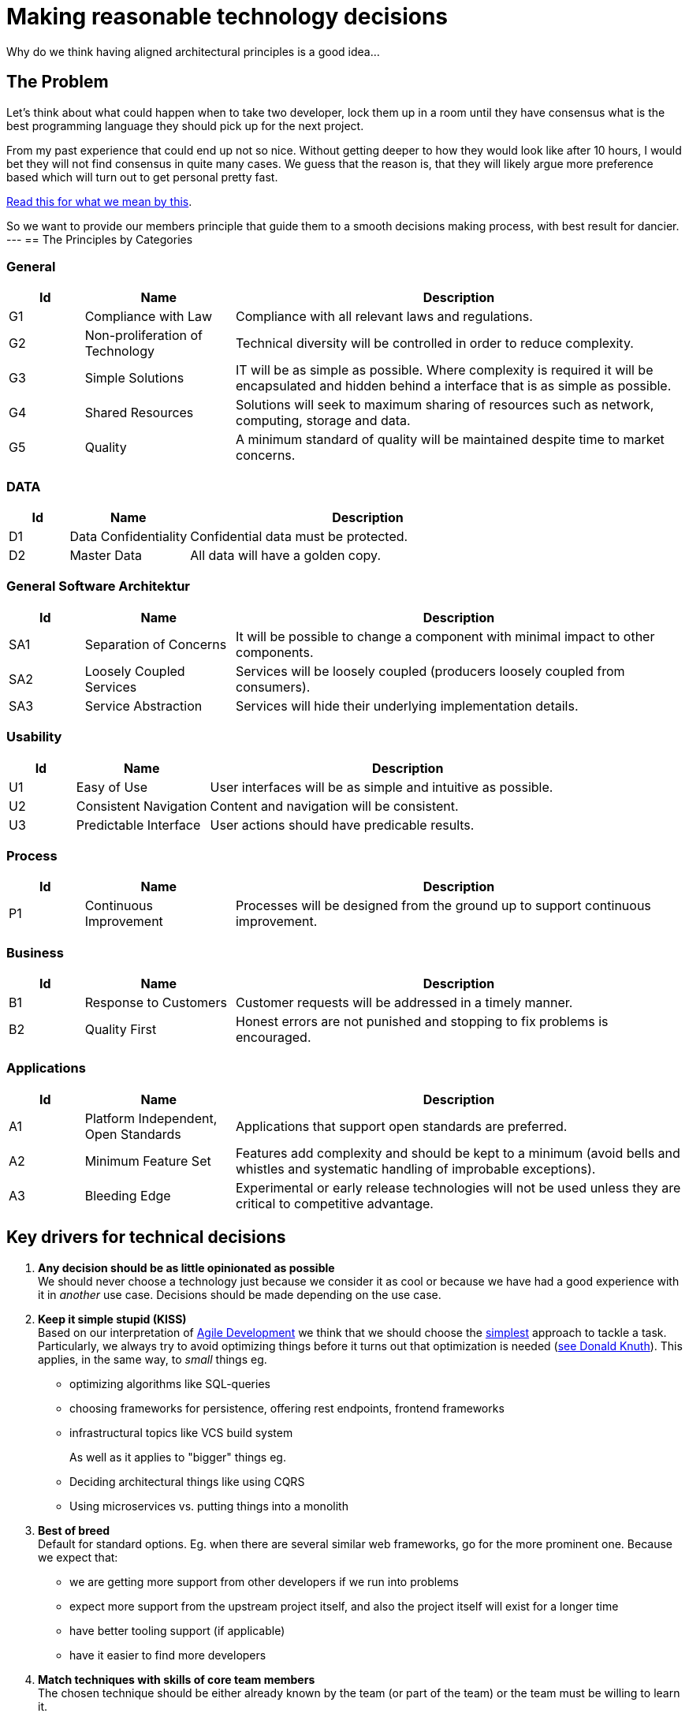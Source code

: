 = Making reasonable technology decisions
:jbake-type: page
:jbake-status: published
:jbake-date: 2023-03-02
:jbake-tags: desgin pattern, architecture, java, kiss, agile, decision making
:jbake-description: Describe how we are making technical decisions
:jbake-disqus_enabled: true
:jbake-disqus_identifier: d23e2d10-c1a6-11ed-8bd8-3b33f0bea9fd
:idprefix:


Why do we think having aligned architectural principles is a good idea...

== The Problem

Let's think about what could happen when to take two developer, lock them up in a room until they have consensus what is the best programming language they should pick up for the next project.

From my past experience that could end up not so nice. Without getting deeper to how they would look like after 10 hours, I would bet they will not find consensus in quite many cases. We guess that the reason is, that they will likely argue more preference based which will turn out to get personal pretty fast.

https://www.meeteor.com/post/principle-based-decision-making[Read this for what we mean by this].

So we want to provide our members principle that guide them to a smooth decisions making process, with best result for dancier.
---
== The Principles by Categories


=== General
[cols="1,2,6"]
|===
|Id|Name|Description

|G1
|Compliance with Law
|Compliance with all relevant laws and regulations.

|G2
|Non-proliferation of Technology
|Technical diversity will be controlled in order to
reduce complexity.

|G3
|Simple Solutions
|IT will be as simple as possible. Where complexity
is required it will be encapsulated and hidden
behind a interface that is as simple as possible.

|G4
|Shared Resources
|Solutions will seek to maximum sharing of
resources such as network, computing, storage
and data.

|G5
|Quality
|A minimum standard of quality will be maintained
despite time to market concerns.

|===

=== DATA

[cols="1,2,6"]
|===
|Id|Name|Description

|D1
|Data Confidentiality
|Confidential data must be protected.

|D2
|Master Data
|All data will have a golden copy.

|===

=== General Software Architektur

[cols="1,2,6"]
|===
|Id|Name|Description

|SA1
|Separation of Concerns
|It will be possible to change a component with
minimal impact to other components.

|SA2
|Loosely Coupled Services
|Services will be loosely coupled (producers loosely
coupled from consumers).

|SA3
|Service Abstraction
|Services will hide their underlying implementation
details.

|===

=== Usability

[cols="1,2,6"]
|===
|Id|Name|Description

|U1
|Easy of Use
|User interfaces will be as simple and intuitive as
possible.

|U2
|Consistent Navigation
|Content and navigation will be consistent.

|U3
|Predictable Interface
|User actions should have predicable results.
|===



=== Process

[cols="1,2,6"]
|===
|Id|Name|Description

|P1
|Continuous Improvement
|Processes will be designed from the ground up to
support continuous improvement.

|===

=== Business

[cols="1,2,6"]
|===
|Id|Name|Description

|B1
|Response to Customers
|Customer requests will be addressed in a timely
manner.

|B2
|Quality First
|Honest errors are not punished and stopping to fix
problems is encouraged.

|===

=== Applications

[cols="1,2,6"]
|===
|Id|Name|Description

|A1
|Platform Independent, Open Standards
|Applications that support open standards are
preferred.

|A2
|Minimum Feature Set
|Features add complexity and should be kept to a
minimum (avoid bells and whistles and systematic
handling of improbable exceptions).

|A3
|Bleeding Edge
|Experimental or early release technologies will not
be used unless they are critical to competitive
advantage.

|===


== Key drivers for technical decisions

 1. *Any decision should be as little opinionated as possible* +
    We should never choose a technology just because we consider
    it as cool or because we have had a good experience with it in _another_ use case.
    Decisions should be made depending on the use case. +
 2. *Keep it simple stupid (KISS)* +
    Based on our interpretation of
    https://en.wikipedia.org/wiki/Agile_software_development[Agile Development]
    we think that we should choose the https://en.wikipedia.org/wiki/KISS_principle[simplest] approach to tackle a task.
    Particularly, we always try to avoid optimizing things before it turns out
    that optimization is needed (https://ubiquity.acm.org/article.cfm?id=1513451[see Donald Knuth]).
    This applies, in the same way, to _small_ things eg.
     * optimizing algorithms like SQL-queries
     * choosing frameworks for persistence, offering rest endpoints, frontend frameworks
     * infrastructural topics like VCS build system +
+
As well as it applies to "bigger" things eg.
     * Deciding architectural things like using CQRS
     * Using microservices vs. putting things into a monolith
 3. *Best of breed* +
     Default for standard options. Eg. when there are several similar web frameworks, go for the more prominent one. Because we expect that:
      * we are getting more support from other developers if we run into problems
      * expect more support from the upstream project itself, and also the project itself will exist for a longer time
      * have better tooling support (if applicable)
      * have it easier to find more developers
 4. *Match techniques with skills of core team members* +
    The chosen technique should be either already known by the team (or part of the team) or the team must be willing to learn it.

Some criteria could conflict with others. Life is not always easy.
